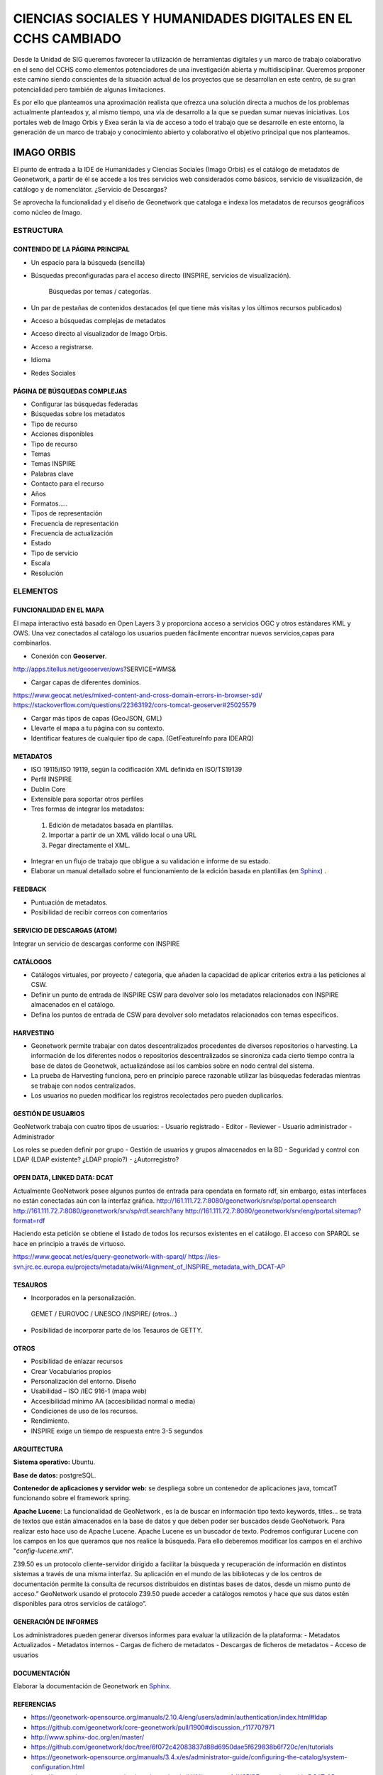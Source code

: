 =============================================================
CIENCIAS SOCIALES Y HUMANIDADES DIGITALES EN EL CCHS CAMBIADO
=============================================================
Desde la Unidad de SIG queremos favorecer la utilización de herramientas digitales y un marco de trabajo colaborativo en el seno del CCHS como elementos potenciadores de una investigación abierta y multidisciplinar. Queremos proponer este camino siendo conscientes de la situación actual de los proyectos que se desarrollan en este centro, de su gran potencialidad pero también de algunas limitaciones.

Es por ello que planteamos una aproximación realista que ofrezca una solución directa a muchos de los problemas actualmente planteados y, al mismo tiempo, una vía de desarrollo a la que se puedan sumar nuevas iniciativas. Los portales web de Imago Orbis y Exea serán la vía de acceso a todo el trabajo que se desarrolle en este entorno, la generación de un marco de trabajo y conocimiento abierto y colaborativo el objetivo principal que nos planteamos.


IMAGO ORBIS
===========
El punto de entrada a la IDE de Humanidades y Ciencias Sociales (Imago Orbis) es el catálogo de metadatos de Geonetwork,  a partir de él se accede a los tres servicios web considerados como básicos, servicio de visualización, de catálogo y de nomenclátor. ¿Servicio de Descargas?

Se aprovecha la funcionalidad y el diseño de Geonetwork que cataloga e indexa los metadatos de recursos geográficos como núcleo de Imago.

ESTRUCTURA
----------
CONTENIDO DE LA PÁGINA PRINCIPAL
********************************
-	Un espacio para la búsqueda (sencilla)
- Búsquedas preconfiguradas para el acceso directo (INSPIRE, servicios de visualización).

			Búsquedas por temas / categorías.
-	Un par de pestañas de contenidos destacados (el que tiene más visitas y los últimos recursos publicados)
-	Acceso a búsquedas complejas de metadatos
-	Acceso directo al visualizador de Imago Orbis.
-	Acceso a registrarse.
-	Idioma
-	Redes Sociales

PÁGINA DE BÚSQUEDAS COMPLEJAS
*****************************
-	Configurar las búsquedas federadas
-	Búsquedas sobre los metadatos
-	Tipo de recurso
-	Acciones disponibles
-	Tipo de recurso
-	Temas
-	Temas INSPIRE
-	Palabras clave
-	Contacto para el recurso
-	Años
-	Formatos…..
-	Tipos de representación
-	Frecuencia de representación
-	Frecuencia de actualización
-	Estado
-	Tipo de servicio
-	Escala
-	Resolución

ELEMENTOS
----------
FUNCIONALIDAD EN EL MAPA
*****************************
El mapa interactivo está basado en Open Layers 3 y proporciona acceso a servicios OGC y otros estándares KML y OWS. Una vez conectados al catálogo  los usuarios pueden fácilmente encontrar nuevos servicios,capas para combinarlos.

-	Conexión con **Geoserver**.

http://apps.titellus.net/geoserver/ows?SERVICE=WMS&

-	Cargar capas de diferentes dominios.

https://www.geocat.net/es/mixed-content-and-cross-domain-errors-in-browser-sdi/
https://stackoverflow.com/questions/22363192/cors-tomcat-geoserver#25025579

-	Cargar más tipos de capas (GeoJSON, GML)
-	Llevarte el mapa a tu página con su contexto.
-	Identificar features de cualquier tipo de capa. (GetFeatureInfo para IDEARQ)

METADATOS
*********
-	ISO 19115/ISO 19119, según la codificación XML definida en ISO/TS19139
-	Perfil INSPIRE
-	Dublin Core
-	Extensible para soportar otros perfiles
-	Tres formas de integrar los metadatos:

      1. Edición de metadatos basada en plantillas.
      2. Importar a partir de un XML válido local o una URL
      3. Pegar directamente el XML.

-	Integrar en un flujo de trabajo que obligue a su validación e informe de su estado.
-	Elaborar un manual detallado sobre el funcionamiento de la edición basada en plantillas (en `Sphinx <http://www.sphinx-doc.org/>`_) .

FEEDBACK
********
-	Puntuación de metadatos.
-	Posibilidad de recibir correos con comentarios

SERVICIO DE DESCARGAS (ATOM)
****************************
Integrar un servicio de descargas conforme con INSPIRE

CATÁLOGOS
*********
- Catálogos virtuales,  por proyecto / categoría,  que añaden la capacidad de aplicar criterios extra a las peticiones al CSW.
- Definir un punto de entrada de INSPIRE CSW para devolver solo los metadatos relacionados con INSPIRE almacenados en el catálogo.
- Defina los puntos de entrada de CSW para devolver solo metadatos relacionados con temas específicos.

HARVESTING
**********
-	Geonetwork permite trabajar con datos descentralizados procedentes de diversos repositorios o harvesting. La información de los diferentes nodos o repositorios descentralizados se sincroniza cada cierto tiempo contra la base de datos de Geonetwok, actualizándose así los cambios sobre en nodo central del sistema.
-	La prueba de Harvesting funciona, pero en principio parece razonable utilizar las búsquedas federadas mientras se trabaje con nodos centralizados.
-	Los usuarios no pueden modificar los registros recolectados pero pueden duplicarlos.

GESTIÓN DE USUARIOS
*******************
GeoNetwork trabaja con cuatro tipos de usuarios:
-	Usuario registrado
-	Editor
-	Reviewer
-	Usuario administrador
-	Administrador

Los roles se pueden definir por grupo
- Gestión de usuarios y grupos almacenados en la BD
- Seguridad y control con LDAP (LDAP existente? ¿LDAP propio?)
- ¿Autorregistro?

OPEN DATA, LINKED DATA: DCAT
****************************
Actualmente GeoNetwork posee algunos puntos de entrada para opendata en formato rdf, sin embargo, estas interfaces no están conectadas aún con la interfaz gráfica.
http://161.111.72.7:8080/geonetwork/srv/sp/portal.opensearch
http://161.111.72.7:8080/geonetwork/srv/sp/rdf.search?any
http://161.111.72.7:8080/geonetwork/srv/eng/portal.sitemap?format=rdf

Haciendo esta petición se obtiene el listado de todos los recursos existentes en el catálogo.
El acceso con SPARQL se hace en principio a través de virtuoso.

https://www.geocat.net/es/query-geonetwork-with-sparql/
https://ies-svn.jrc.ec.europa.eu/projects/metadata/wiki/Alignment_of_INSPIRE_metadata_with_DCAT-AP


TESAUROS
********
-	Incorporados en la personalización.

    GEMET / EUROVOC / UNESCO /INSPIRE/ (otros…)

-	Posibilidad de incorporar parte de los Tesauros de GETTY.

OTROS
*****
-	Posibilidad de enlazar recursos
-	Crear Vocabularios propios
-	Personalización del entorno. Diseño
-	Usabilidad – ISO /IEC 916-1 (mapa web)
-	Accesibilidad mínimo AA (accesibilidad normal o media)
-	Condiciones de uso de los recursos.
-	Rendimiento.
-	INSPIRE exige un tiempo de respuesta entre 3-5 segundos

ARQUITECTURA
************
**Sistema operativo:** Ubuntu.

**Base de datos:** postgreSQL.

**Contenedor de aplicaciones y servidor web:** se despliega sobre un contenedor de aplicaciones java, tomcatT funcionando sobre el framework spring.

**Apache Lucene**: La funcionalidad de GeoNetwork , es la de buscar en información tipo texto keywords, titles... se trata de textos que están almacenados en la base de datos y que deben poder ser buscados desde GeoNetwork. Para realizar esto hace uso de Apache Lucene. Apache Lucene es un buscador de texto. Podremos configurar Lucene con los campos en los que queramos que nos realice la búsqueda. Para ello deberemos modificar los campos en el archivo "*config-lucene.xml*".

Z39.50  es un protocolo cliente-servidor dirigido a facilitar la búsqueda y recuperación de información en distintos sistemas a través de una misma interfaz. Su aplicación en el mundo de las bibliotecas y de los centros de documentación permite la consulta de recursos distribuidos en distintas bases de datos, desde un mismo punto de acceso.”  GeoNetwork usando el protocolo Z39.50 puede acceder a catálogos remotos y hace que sus datos estén disponibles para otros servicios de catálogo”.

GENERACIÓN DE INFORMES
**********************
Los administradores pueden generar diversos informes  para evaluar la utilización de la plataforma:
-	Metadatos Actualizados
-	Metadatos internos
-	Cargas de fichero de metadatos
-	Descargas de ficheros de metadatos
-	Acceso de usuarios

DOCUMENTACIÓN
*************
Elaborar la documentación de Geonetwork en `Sphinx <http://www.sphinx-doc.org/>`_.

REFERENCIAS
*************
- https://geonetwork-opensource.org/manuals/2.10.4/eng/users/admin/authentication/index.html#ldap
- https://github.com/geonetwork/core-geonetwork/pull/1900#discussion_r117707971
- http://www.sphinx-doc.org/en/master/
- https://github.com/geonetwork/doc/tree/6f072c42083837d88d6950dae5f629838b6f720c/en/tutorials
- https://geonetwork-opensource.org/manuals/3.4.x/es/administrator-guide/configuring-the-catalog/system-configuration.html
- https://ies-svn.jrc.ec.europa.eu/projects/metadata/wiki/Alignment_of_INSPIRE_metadata_with_DCAT-AP
 
EXEA
====
Punto de acceso a todos los recursos de Ciencias Sociales y Humanidades Digitales, proyectos, exposiciones, herramientas, actividades… Basado en Drupal.
Es posible consultar una pequeña maqueta aquí: https://app.moqups.com/cffreire/ll3U1sPNm5/view.

**OBJETIVO**: Generar una comunidad de investigadores de todo tipo (científicos, contratados, técnicos, becarios, personal de otras instituciones…) que colabore en dos líneas de desarrollo principales:

-	Explotar datos: estructurar nuestros datos de forma que sean explotables y reutilizables, generar visualizaciones que mejoren su comprensión…
-	Abrir datos: explorar la forma de generar un entorno de datos abiertos respetuoso con el trabajo de todos y que permita integrar libremente datos de diferentes orígenes.

**ROLES:**

-	No autenticado.
-	Externo: De otras instituciones.
-	CCHS: Personal CCHS.
-	Moderador: Comisión.
-	Administrador: USIG.
-	User 1: Creador.

**ÁREAS:**

1.	Repositorio de recursos: tres bloques: no geo, geo y destacados (los nodos) / dos bloques: recursos - destacados.
2.	Proyectos-Exea: Páginas de proyectos. Sólo rol CCHS.
3.	Exposiciones: Realizadas con los recursos disponibles sobre un tema concreto. Rol biblioteca¿?.
4.	Herramientas para las HD: rol Externo y CCHS.
5.	Actividades: talleres, debates, charlas… rol Externo y CCHS.
6.	Tutoriales: de Exea (rol CCHS); de herramientas y aplicaciones (rol Externo y CCHS).
7.	Comentarios: Rol anónimo. Cualquiera puede comentar los contenidos en los que los comentarios se habiliten.

**FUNCIONAMIENTO:** Los propios usuarios generan contenido, un moderador puede aprobar su contenido. Hay varios casos:

-	Área 1: generada por nosotros mediante algoritmos de conexión a geonetwork y plantilla de presentación de datos
-	Área 2: Habría que establecer una estrategia conjunta con la biblioteca, que es la que tiene contenido apto para realizar exposiciones. Se requeriría la utilización de un software específico como Omeka (open source) y debatir la forma de integrarlo en Drupal, quizás mediante enlaces a las colecciones generadas
-	Área 3: requiere la preparación de plantillas y tutoriales para que los investigadores puedan trabajar en ella
-	Áreas 4, 5 y 6: Estilo foro, cualquiera puede publicar contenido, directamente o mediante moderación

 
PUNTOS COMUNES
--------------
Ambos proyectos comparten una serie de requisitos, tareas y una misma filosofía de trabajo:

REPARTO DE TAREAS
*****************

USIG
++++
-	Infraestructura tecnológica de ambas cosas.
-	Imago Orbis completo: gestión, mantenimiento y contenido.
-	Catálogo de Exea.
- Administración de Exea: generación de la página y de formularios necesarios.
-	Tutoriales de nuestras herramientas.
-	Talleres de Información Geográfica.
-	Carga de contenido en Exea relacionado con nuestros proyectos


Investigadores (comisión)
+++++++++++++++++++++++++
-	Dinamización de las Humanidades Digitales y Ciencias Sociales.
-	Carga de contenido en Exea de: proyectos, herramientas, actividades.
-	Metadatado (Dublin Core) de los recursos generados.
-	Fomentar un marco de trabajo de datos abiertos.

Biblioteca
+++++++++++
-	Gestión en abierto de sus recursos.
-	Creación de exposiciones.
-	Enlace a las exposiciones desde Exea.


CREACIÓN DE UNA NUEVA HERRAMIENTA DIGITAL
*****************************************
El desarrollo de nuevas herramientas o servicios útiles para las HD irá sumando partes a la estructura general de Exea / Imago Orbis, siguiendo un esquema similar al del ejemplo de los Corpora Textuales que se muestra en el diagrama:

.. image:: ../images/exea.png

ARQUITECTURA INFORMÁTICA USIG NECESARIA
****************************************
**OPCIÓN 1: servidores estáticos**

.. image:: ../images/servidoresEstaticos.png


**OPCIÓN 2: hosting escalable**

.. image:: ../images/hostingEscalable.png


DESARROLLO COLABORATIVO
***********************
El desarrollo de software necesario para la generación de ambas estructuras se realizará en abierto, a través de la plataforma **GITHUB**, espacio de trabajo común (repositorio). GitHub es un servidor Git de uso público y gratuito, en el que se desarrollan de forma colaborativa proyectos de software libre.
Planteamos una adaptación a este entorno de trabajo en dos sentidos:
-	Creación y mantenimiento de los desarrollos y configuraciones personalizadas de Geonetwork (y potencialmente Exea, si es que se realiza algún desarrollo propio)
-	Creación de repositorios para los desarrollos concretos de herramientas que puedan formar parte de Exea

CUESTIONES
***********
DRUPAL es una plataforma segura. Nos puede servir para alojar nuestros php de carga de datos?

Imago Orbis es más pesado en principio pero más fácil de dimensionar. Exea necesitaría una arquitectura escalable (a lo mejor es suficiente instalar un ubuntu con HDD en LVM/ZFS)

Podemos contratar al diseñador de Antonio Lafuente. Otra opción sería la Unidad de Actividades Científicas, pero seguro que no mola tanto el resultado.
Hay que tener un servidor de desarrollo y otro de producción con DRUPAL

Deberíamos pensar también en abrirlo a más gente, para permitir una comunidad más activa y para que personal externo de proyectos pueda introducir datos, si al final hacemos interfaces de carga

El área de proyectos-exea siempre va a sernos útil, si el resto del proyecto languidece, siempre podremos usarla para hacer nuestras paginitas

Comisión de investigadores: Incluir algún becario y técnico. Que debatan sobre la estructura de las áreas (excepto la primera) y sobre la dinamización de las HD en el centro. Que decida quién va a moderar el contenido. Nosotros nos comprometemos a hacer nuestra parte: mantener la infraestructura y generar contenido en nuestra área de trabajo: talleres, tutoriales, etc.

Portátil USIG: si vamos a hacer tutoriales y cosas así, hay que comprar un pepino y ponerle Ubuntu

¿Sería posible realizar exposiciones sobre el material digitalizado de la TNT?

En un año Drupal dejará de soportar PHP5 hay que pasarse al 7+
